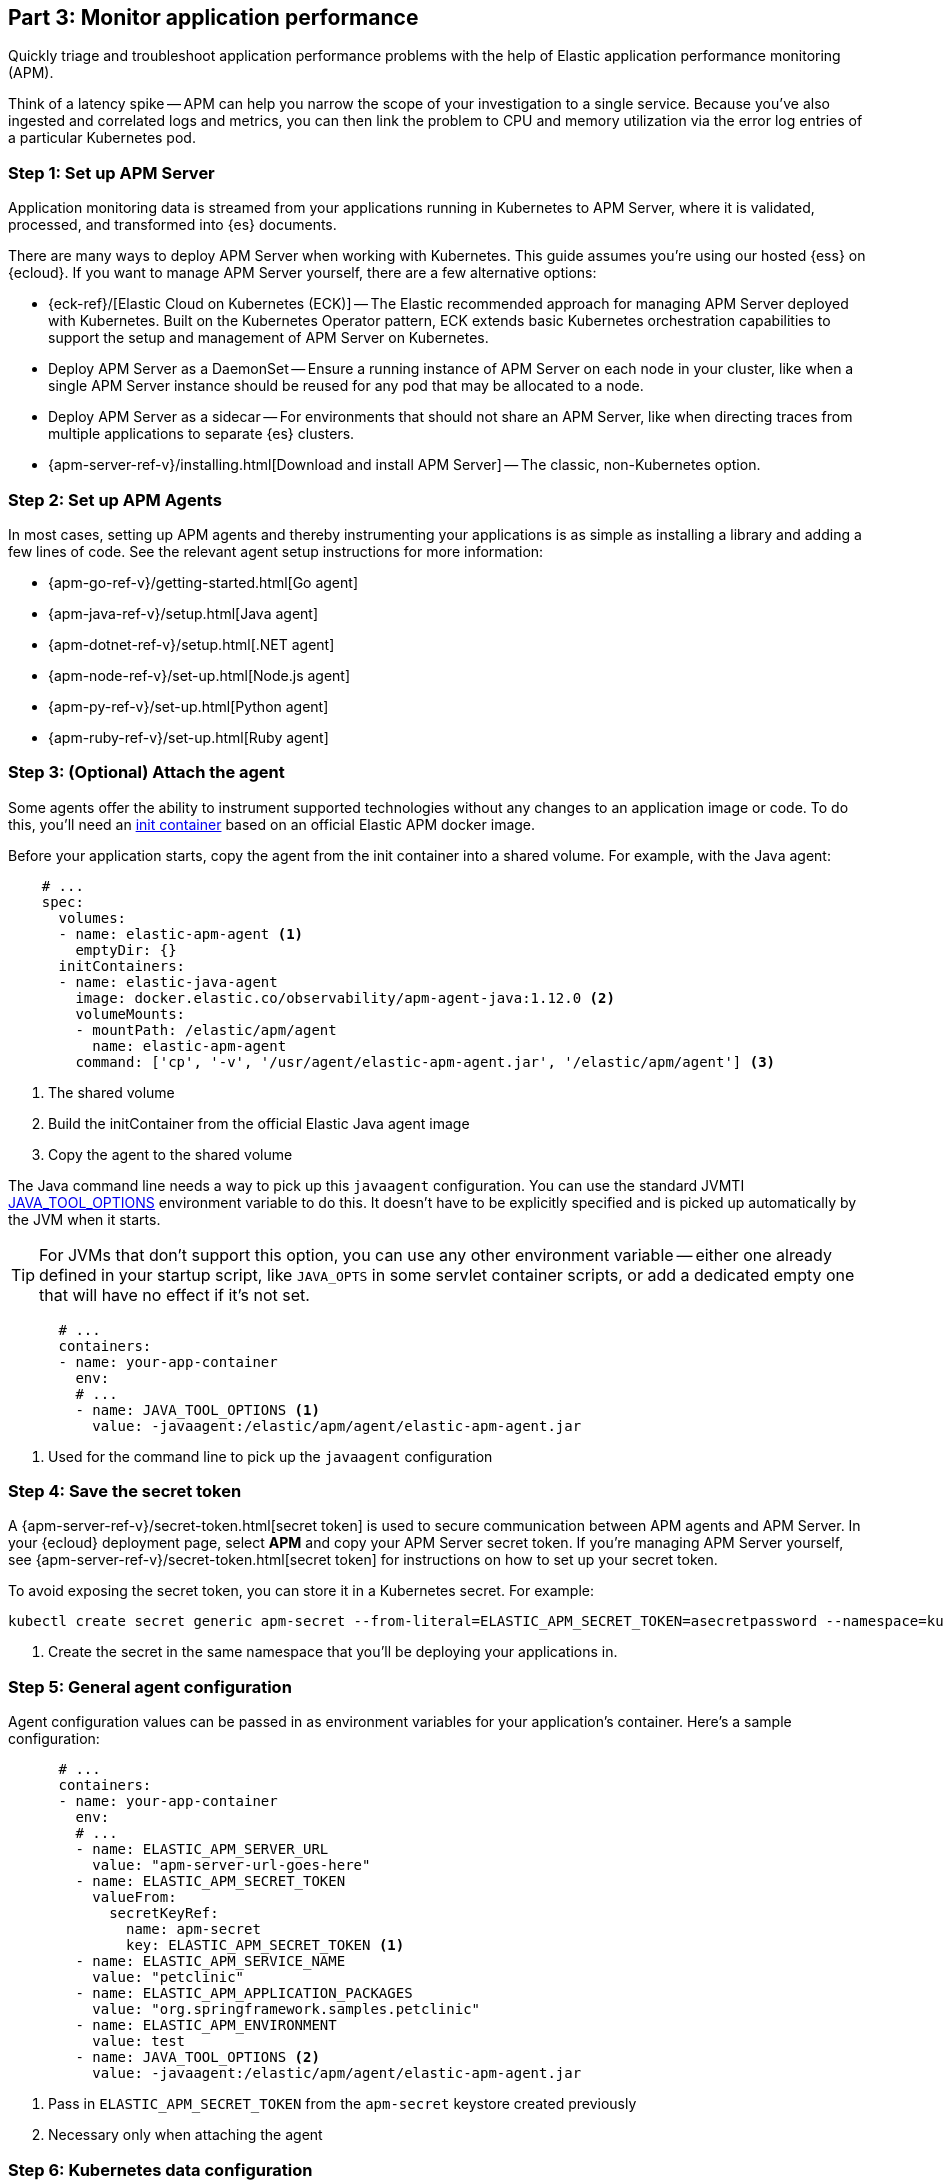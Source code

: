 [discrete]
[[monitor-kubernetes-application-performance]]
== Part 3: Monitor application performance

Quickly triage and troubleshoot application performance problems with the help of Elastic
application performance monitoring (APM).

Think of a latency spike -- APM can help you narrow the scope of your investigation to a single service.
Because you've also ingested and correlated logs and metrics, you can then link the problem to CPU and memory utilization via the error log entries of a particular Kubernetes pod.

[discrete]
=== Step 1: Set up APM Server

Application monitoring data is streamed from your applications running in Kubernetes to APM Server,
where it is validated, processed, and transformed into {es} documents.

There are many ways to deploy APM Server when working with Kubernetes.
This guide assumes you're using our hosted {ess} on {ecloud}.
If you want to manage APM Server yourself, there are a few alternative options:

* {eck-ref}/[Elastic Cloud on Kubernetes (ECK)] -- The Elastic recommended approach for managing
APM Server deployed with Kubernetes.
Built on the Kubernetes Operator pattern, ECK extends basic Kubernetes orchestration capabilities
to support the setup and management of APM Server on Kubernetes.

* Deploy APM Server as a DaemonSet -- Ensure a running instance of APM Server on each node in your cluster,
like when a single APM Server instance should be reused for any pod that may be allocated to a node.

* Deploy APM Server as a sidecar -- For environments that should not share an APM Server,
like when directing traces from multiple applications to separate {es} clusters.

* {apm-server-ref-v}/installing.html[Download and install APM Server] -- The classic, non-Kubernetes option.

[discrete]
=== Step 2: Set up APM Agents

In most cases, setting up APM agents and thereby instrumenting your applications
is as simple as installing a library and adding a few lines of code.
See the relevant agent setup instructions for more information:

* {apm-go-ref-v}/getting-started.html[Go agent]
* {apm-java-ref-v}/setup.html[Java agent]
* {apm-dotnet-ref-v}/setup.html[.NET agent]
* {apm-node-ref-v}/set-up.html[Node.js agent]
* {apm-py-ref-v}/set-up.html[Python agent]
* {apm-ruby-ref-v}/set-up.html[Ruby agent]

[discrete]
=== Step 3: (Optional) Attach the agent

Some agents offer the ability to instrument supported technologies without
any changes to an application image or code.
To do this, you'll need an https://kubernetes.io/docs/concepts/workloads/pods/init-containers/[init container]
based on an official Elastic APM docker image.

Before your application starts, copy the agent from the init container into a shared volume.
For example, with the Java agent:

[source,yml]
----
    # ...
    spec:
      volumes:
      - name: elastic-apm-agent <1>
        emptyDir: {}
      initContainers:
      - name: elastic-java-agent
        image: docker.elastic.co/observability/apm-agent-java:1.12.0 <2>
        volumeMounts:
        - mountPath: /elastic/apm/agent
          name: elastic-apm-agent
        command: ['cp', '-v', '/usr/agent/elastic-apm-agent.jar', '/elastic/apm/agent'] <3>
----
<1> The shared volume
<2> Build the initContainer from the official Elastic Java agent image
<3> Copy the agent to the shared volume

The Java command line needs a way to pick up this `javaagent` configuration.
You can use the standard JVMTI https://docs.oracle.com/javase/8/docs/platform/jvmti/jvmti.html#tooloptions[JAVA_TOOL_OPTIONS] environment variable to do this.
It doesn't have to be explicitly specified and is picked up automatically by the JVM when it starts.

TIP: For JVMs that don't support this option, you can use any other environment variable --
either one already defined in your startup script, like `JAVA_OPTS` in some servlet container scripts,
or add a dedicated empty one that will have no effect if it's not set.

[source,yml]
----
      # ...
      containers:
      - name: your-app-container
        env:
        # ...
        - name: JAVA_TOOL_OPTIONS <1>
          value: -javaagent:/elastic/apm/agent/elastic-apm-agent.jar
----
<1> Used for the command line to pick up the `javaagent` configuration

[discrete]
=== Step 4: Save the secret token

A {apm-server-ref-v}/secret-token.html[secret token] is used to secure communication between APM agents
and APM Server. In your {ecloud} deployment page, select *APM* and copy your APM Server secret token.
If you're managing APM Server yourself, see {apm-server-ref-v}/secret-token.html[secret token] for instructions
on how to set up your secret token.

To avoid exposing the secret token, you can store it in a Kubernetes secret. For example:

[source, cmd]
----
kubectl create secret generic apm-secret --from-literal=ELASTIC_APM_SECRET_TOKEN=asecretpassword --namespace=kube-system <1>
----
<1> Create the secret in the same namespace that you'll be deploying your applications in.

[discrete]
=== Step 5: General agent configuration

Agent configuration values can be passed in as environment variables for your application's container.
Here's a sample configuration:

[source,yml]
----
      # ...
      containers:
      - name: your-app-container
        env:
        # ...
        - name: ELASTIC_APM_SERVER_URL
          value: "apm-server-url-goes-here"
        - name: ELASTIC_APM_SECRET_TOKEN
          valueFrom:
            secretKeyRef:
              name: apm-secret
              key: ELASTIC_APM_SECRET_TOKEN <1>
        - name: ELASTIC_APM_SERVICE_NAME
          value: "petclinic"
        - name: ELASTIC_APM_APPLICATION_PACKAGES
          value: "org.springframework.samples.petclinic"
        - name: ELASTIC_APM_ENVIRONMENT
          value: test
        - name: JAVA_TOOL_OPTIONS <2>
          value: -javaagent:/elastic/apm/agent/elastic-apm-agent.jar
----
<1> Pass in `ELASTIC_APM_SECRET_TOKEN` from the `apm-secret` keystore created previously
<2> Necessary only when attaching the agent

[discrete]
=== Step 6: Kubernetes data configuration

In most instances, APM agents automatically read Kubernetes data from inside the
container and send it to APM Server.
If this is not the case, or if you wish to override this data,
you can set environment variables for the agents to read.
These environment variable are set via the https://kubernetes.io/docs/tasks/inject-data-application/environment-variable-expose-pod-information/#the-downward-api[Downward API].

For example, here’s how you would add the environment variables to your kubernetes pod spec:

[source,yml]
----
      # ...
      containers:
      - name: your-app-container
        env:
        # ...
        - name: KUBERNETES_NODE_NAME
          valueFrom:
            fieldRef:
              fieldPath: spec.nodeName
        - name: KUBERNETES_POD_NAME
          valueFrom:
            fieldRef:
              fieldPath: metadata.name
        - name: KUBERNETES_NAMESPACE
          valueFrom:
            fieldRef:
              fieldPath: metadata.namespace
        - name: KUBERNETES_POD_UID
          valueFrom:
            fieldRef:
              fieldPath: metadata.uid
----

The table below maps these environment variables to the APM metadata event field:

[options="header"]
|=====
|Environment variable |Metadata field name
|KUBERNETES_NODE_NAME |system.kubernetes.node.name
|KUBERNETES_POD_NAME |system.kubernetes.pod.name
|KUBERNETES_NAMESPACE |system.kubernetes.namespace
|KUBERNETES_POD_UID	|system.kubernetes.pod.uid
|=====

[discrete]
=== Step 7: Deploy your application

APM agents are deployed with your application:

[source,cmd]
----
kubectl apply -f path-to-your-app.yml
----

[discrete]
=== View your traces in Kibana

To view your application's trace data, open Kibana and go to *Observability* *>* *APM*.

The APM app allows you to monitor your software services and applications in real-time:
visualize detailed performance information on your services, identify and analyze errors,
and monitor host-level and agent-specific metrics like JVM and Go runtime metrics.

[screenshot]
image::images/spring-apm-app-2.png[APM app kubernetes]

Having access to application-level insights with just a few clicks can drastically decrease the time you spend debugging errors, slow response times, and crashes.

Best of all, because Kubernetes environment variables have been mapped to APM metadata events,
you can filter your trace data by Kubernetes `namespace`, `node.name`, `pod.name`, and `pod.uid`.

[screenshot]
image::images/apm-app-kubernetes-filter.png[APM app kubernetes]
